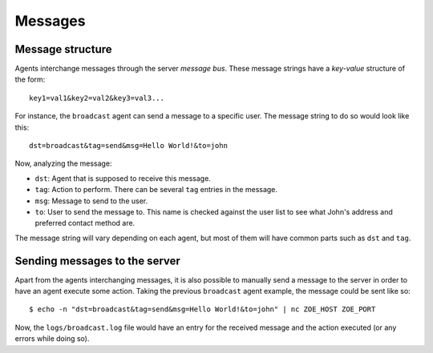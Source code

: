Messages
========

Message structure
-----------------

Agents interchange messages through the server *message bus*. These message strings have a *key-value* structure of the form::

    key1=val1&key2=val2&key3=val3...

For instance, the ``broadcast`` agent can send a message to a specific user. The message string to do so would look like this::

    dst=broadcast&tag=send&msg=Hello World!&to=john

Now, analyzing the message:

- ``dst``: Agent that is supposed to receive this message.
- ``tag``: Action to perform. There can be several ``tag`` entries in the message.
- ``msg``: Message to send to the user.
- ``to``: User to send the message to. This name is checked against the user list to see what John's address and preferred contact method are.

The message string will vary depending on each agent, but most of them will have common parts such as ``dst`` and ``tag``.

Sending messages to the server
------------------------------

Apart from the agents interchanging messages, it is also possible to manually send a message to the server in order to have an agent execute some action. Taking the previous ``broadcast`` agent example, the message could be sent like so::

    $ echo -n "dst=broadcast&tag=send&msg=Hello World!&to=john" | nc ZOE_HOST ZOE_PORT

Now, the ``logs/broadcast.log`` file would have an entry for the received message and the action executed (or any errors while doing so).